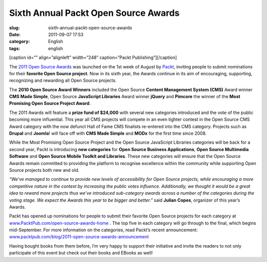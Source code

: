 Sixth Annual Packt Open Source Awards
#####################################
:slug: sixth-annual-packt-open-source-awards
:date: 2011-09-07 17:53
:category: English
:tags: english

[caption id=”” align=”alignleft” width=”248” caption=”Packt
Publishing”]\ |Packt Publishing|\ [/caption]

The `2011 Open Source
Awards <http://www.packtpub.com/open-source-awards-home>`__ was launched
on the 1st week of August by `Packt <http://www.packtpub.com/>`__,
inviting people to submit nominations for their **favorite Open Source
project**. Now in its sixth year, the Awards continue in its aim of
encouraging, supporting, recognizing and rewarding all Open Source
projects.

The **2010 Open Source Award Winners** included the Open Source
**Content Management System (CMS)** Award winner **CMS Made Simple**,
Open Source **JavaScript Libraries** Award winner **jQuery** and
**Pimcore** the winner of the **Most Promising Open Source Project
Award**.

The 2011 Awards will feature a **prize fund of $24,000** with several
new categories introduced and the vote of the public becoming more
influential. This year all CMS projects will compete in an even tighter
contest in the Open Source CMS Award category with the now defunct Hall
of Fame CMS finalists re-entered into the CMS category. Projects such as
**Drupal** and **Joomla**! will face off with **CMS Made Simple** and
**MODx** for the first time since 2008.

While the Most Promising Open Source Project and the Open Source
JavaScript Libraries categories will be back for a second year, Packt is
introducing **new categories** for **Open Source Business
Applications**, **Open Source Multimedia Software** and **Open Source
Mobile Toolkit and Libraries**. These new categories will ensure that
the Open Source Awards remain committed to providing the platform to
recognise excellence within the community while supporting Open Source
projects both new and old.

*“We’ve managed to continue to provide new levels of accessibility for
Open Source projects, while encouraging a more competitive nature in the
contest by increasing the public votes influence. Additionally, we
thought it would be a great idea to reward more projects thus we’ve
introduced sub-category awards across a number of the categories during
the voting stage. We expect the Awards this year to be bigger and
better.”* said **Julian Copes**, organizer of this year’s Awards.

Packt has opened up nominations for people to submit their favorite Open
Source projects for each category at
`www.PacktPub.com/open-source-awards-home <http://www.PacktPub.com/open-source-awards-home>`__
. The top five in each category will go through to the final, which
begins mid-September. For more information on the categories, read
Packt’s recent announcement:
`www.packtpub.com/blog/2011-open-source-awards-announcement <http://www.packtpub.com/blog/2011-open-source-awards-announcement>`__

Having bought books from them before, I’m very happy to support their
initiative and invite the readers to not only participate of this event
but check out their books and EBooks as well!

.. |Packt Publishing| image:: http://www.packtpub.com/sites/default/files/packt_logo.png
   :target: http://www.packtpub.com
